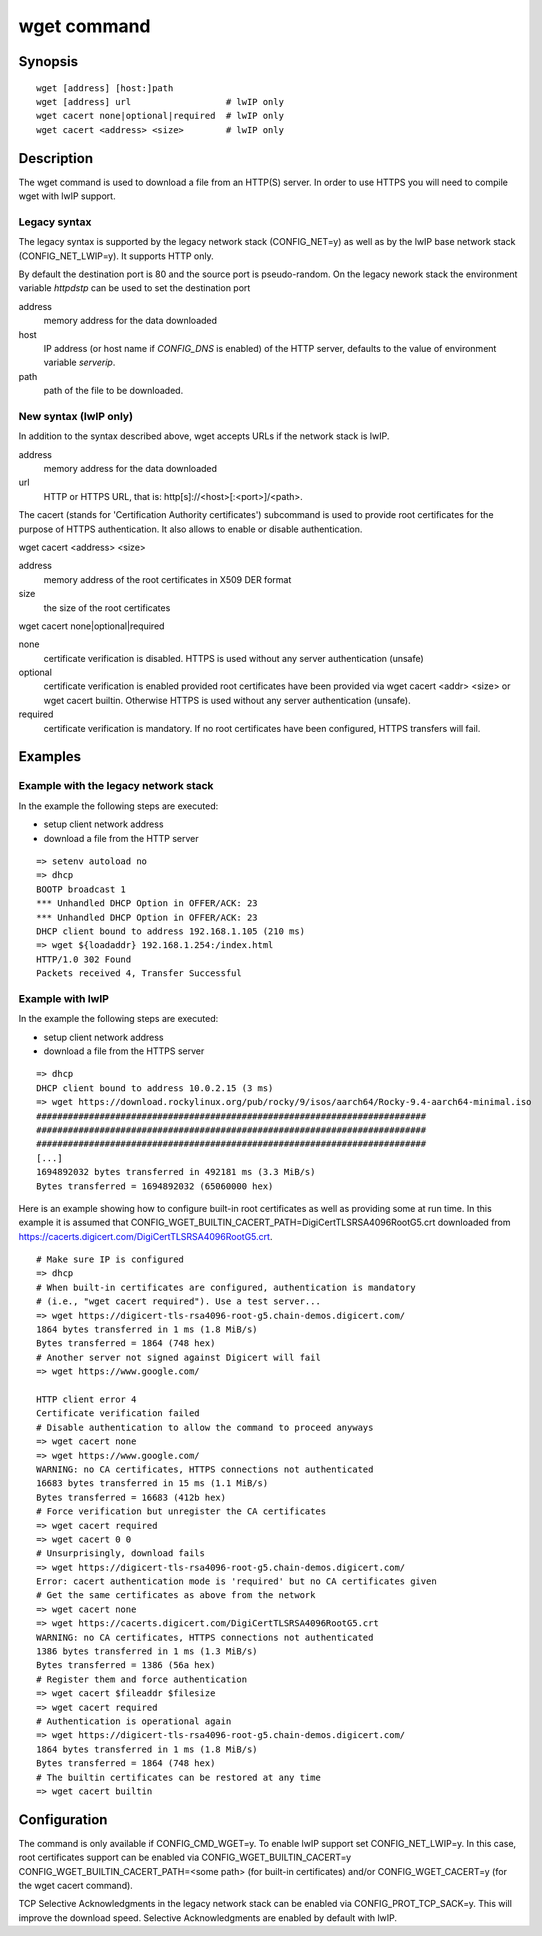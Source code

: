 .. SPDX-License-Identifier: GPL-2.0+:

.. index::
   single: wget (command)

wget command
============

Synopsis
--------

::

    wget [address] [host:]path
    wget [address] url                  # lwIP only
    wget cacert none|optional|required  # lwIP only
    wget cacert <address> <size>        # lwIP only


Description
-----------

The wget command is used to download a file from an HTTP(S) server.
In order to use HTTPS you will need to compile wget with lwIP support.

Legacy syntax
~~~~~~~~~~~~~

The legacy syntax is supported by the legacy network stack (CONFIG_NET=y)
as well as by the lwIP base network stack (CONFIG_NET_LWIP=y). It supports HTTP
only.

By default the destination port is 80 and the source port is pseudo-random.
On the legacy nework stack the environment variable *httpdstp* can be used to
set the destination port

address
    memory address for the data downloaded

host
    IP address (or host name if `CONFIG_DNS` is enabled) of the HTTP
    server, defaults to the value of environment variable *serverip*.

path
    path of the file to be downloaded.

New syntax (lwIP only)
~~~~~~~~~~~~~~~~~~~~~~

In addition to the syntax described above, wget accepts URLs if the network
stack is lwIP.

address
    memory address for the data downloaded

url
    HTTP or HTTPS URL, that is: http[s]://<host>[:<port>]/<path>.

The cacert (stands for 'Certification Authority certificates') subcommand is
used to provide root certificates for the purpose of HTTPS authentication. It
also allows to enable or disable authentication.

wget cacert <address> <size>

address
    memory address of the root certificates in X509 DER format

size
    the size of the root certificates

wget cacert none|optional|required

none
    certificate verification is disabled. HTTPS is used without any server
    authentication (unsafe)
optional
    certificate verification is enabled provided root certificates have been
    provided via wget cacert <addr> <size> or wget cacert builtin. Otherwise
    HTTPS is used without any server authentication (unsafe).
required
    certificate verification is mandatory. If no root certificates have been
    configured, HTTPS transfers will fail.


Examples
--------

Example with the legacy network stack
~~~~~~~~~~~~~~~~~~~~~~~~~~~~~~~~~~~~~

In the example the following steps are executed:

* setup client network address
* download a file from the HTTP server

::

    => setenv autoload no
    => dhcp
    BOOTP broadcast 1
    *** Unhandled DHCP Option in OFFER/ACK: 23
    *** Unhandled DHCP Option in OFFER/ACK: 23
    DHCP client bound to address 192.168.1.105 (210 ms)
    => wget ${loadaddr} 192.168.1.254:/index.html
    HTTP/1.0 302 Found
    Packets received 4, Transfer Successful

Example with lwIP
~~~~~~~~~~~~~~~~~

In the example the following steps are executed:

* setup client network address
* download a file from the HTTPS server

::

   => dhcp
   DHCP client bound to address 10.0.2.15 (3 ms)
   => wget https://download.rockylinux.org/pub/rocky/9/isos/aarch64/Rocky-9.4-aarch64-minimal.iso
   ##########################################################################
   ##########################################################################
   ##########################################################################
   [...]
   1694892032 bytes transferred in 492181 ms (3.3 MiB/s)
   Bytes transferred = 1694892032 (65060000 hex)

Here is an example showing how to configure built-in root certificates as
well as providing some at run time. In this example it is assumed that
CONFIG_WGET_BUILTIN_CACERT_PATH=DigiCertTLSRSA4096RootG5.crt downloaded from
https://cacerts.digicert.com/DigiCertTLSRSA4096RootG5.crt.

::

   # Make sure IP is configured
   => dhcp
   # When built-in certificates are configured, authentication is mandatory
   # (i.e., "wget cacert required"). Use a test server...
   => wget https://digicert-tls-rsa4096-root-g5.chain-demos.digicert.com/
   1864 bytes transferred in 1 ms (1.8 MiB/s)
   Bytes transferred = 1864 (748 hex)
   # Another server not signed against Digicert will fail
   => wget https://www.google.com/

   HTTP client error 4
   Certificate verification failed
   # Disable authentication to allow the command to proceed anyways
   => wget cacert none
   => wget https://www.google.com/
   WARNING: no CA certificates, HTTPS connections not authenticated
   16683 bytes transferred in 15 ms (1.1 MiB/s)
   Bytes transferred = 16683 (412b hex)
   # Force verification but unregister the CA certificates
   => wget cacert required
   => wget cacert 0 0
   # Unsurprisingly, download fails
   => wget https://digicert-tls-rsa4096-root-g5.chain-demos.digicert.com/
   Error: cacert authentication mode is 'required' but no CA certificates given
   # Get the same certificates as above from the network
   => wget cacert none
   => wget https://cacerts.digicert.com/DigiCertTLSRSA4096RootG5.crt
   WARNING: no CA certificates, HTTPS connections not authenticated
   1386 bytes transferred in 1 ms (1.3 MiB/s)
   Bytes transferred = 1386 (56a hex)
   # Register them and force authentication
   => wget cacert $fileaddr $filesize
   => wget cacert required
   # Authentication is operational again
   => wget https://digicert-tls-rsa4096-root-g5.chain-demos.digicert.com/
   1864 bytes transferred in 1 ms (1.8 MiB/s)
   Bytes transferred = 1864 (748 hex)
   # The builtin certificates can be restored at any time
   => wget cacert builtin

Configuration
-------------

The command is only available if CONFIG_CMD_WGET=y.
To enable lwIP support set CONFIG_NET_LWIP=y. In this case, root certificates
support can be enabled via CONFIG_WGET_BUILTIN_CACERT=y
CONFIG_WGET_BUILTIN_CACERT_PATH=<some path> (for built-in certificates) and/or
CONFIG_WGET_CACERT=y (for the wget cacert command).

TCP Selective Acknowledgments in the legacy network stack can be enabled via
CONFIG_PROT_TCP_SACK=y. This will improve the download speed. Selective
Acknowledgments are enabled by default with lwIP.
